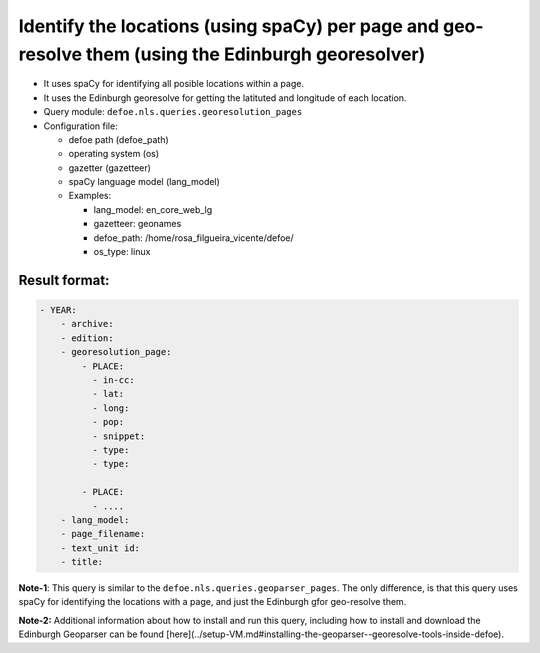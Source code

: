 Identify the locations (using spaCy) per page and geo-resolve them (using the Edinburgh georesolver)
====================================================================================================

- It uses spaCy for identifying all posible locations within a page.
- It uses the Edinburgh georesolve for getting the latituted and longitude of each location.
- Query module: ``defoe.nls.queries.georesolution_pages``
- Configuration file:

  - defoe path (defoe_path)
  - operating system (os)
  - gazetter (gazetteer)
  - spaCy language model (lang_model)
  - Examples:

    - lang_model: en_core_web_lg
    - gazetteer: geonames
    - defoe_path: /home/rosa_filgueira_vicente/defoe/
    - os_type: linux

Result format:
----------------------------------------------------------
..  code-block:: yaml

    - YEAR:
        - archive: 
        - edition: 
        - georesolution_page:
            - PLACE:
              - in-cc: 
              - lat: 
              - long: 
              - pop: 
              - snippet: 
              - type: 
              - type:

            - PLACE: 
              - ....
        - lang_model: 
        - page_filename: 
        - text_unit id: 
        - title: 

**Note-1**: This query is similar to the  ``defoe.nls.queries.geoparser_pages``. The only difference, is that this query uses spaCy for identifying the locations with a page, and just the Edinburgh gfor geo-resolve them.

**Note-2:** Additional information about how to install and run this query, including how to install and download the Edinburgh Geoparser can be found [here](../setup-VM.md#installing-the-geoparser--georesolve-tools-inside-defoe).
